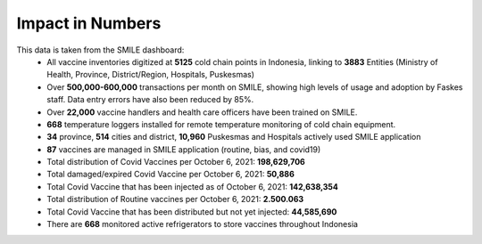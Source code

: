 Impact in Numbers
=====

This data is taken from the SMILE dashboard:
 - All vaccine inventories digitized at **5125** cold chain points in Indonesia, linking to **3883** Entities (Ministry of Health, Province, District/Region, Hospitals, Puskesmas)
 - Over **500,000-600,000** transactions per month on SMILE, showing high levels of usage and adoption by Faskes staff. Data entry errors have also been reduced by 85%.
 - Over **22,000** vaccine handlers and health care officers have been trained on SMILE.
 - **668** temperature loggers installed for remote temperature monitoring of cold chain equipment.
 - **34** province, **514** cities and district, **10,960** Puskesmas and Hospitals actively used SMILE application
 - **87** vaccines are managed in SMILE application (routine, bias, and covid19)
 - Total distribution of Covid Vaccines per October 6, 2021: **198,629,706**
 - Total damaged/expired Covid Vaccine per October 6, 2021: **50,886**
 - Total Covid Vaccine that has been injected as of October 6, 2021: **142,638,354**
 - Total distribution of Routine vaccines per October 6, 2021: **2.500.063**
 - Total Covid Vaccine that has been distributed but not yet injected: **44,585,690**
 - There are **668** monitored active refrigerators to store vaccines throughout Indonesia
